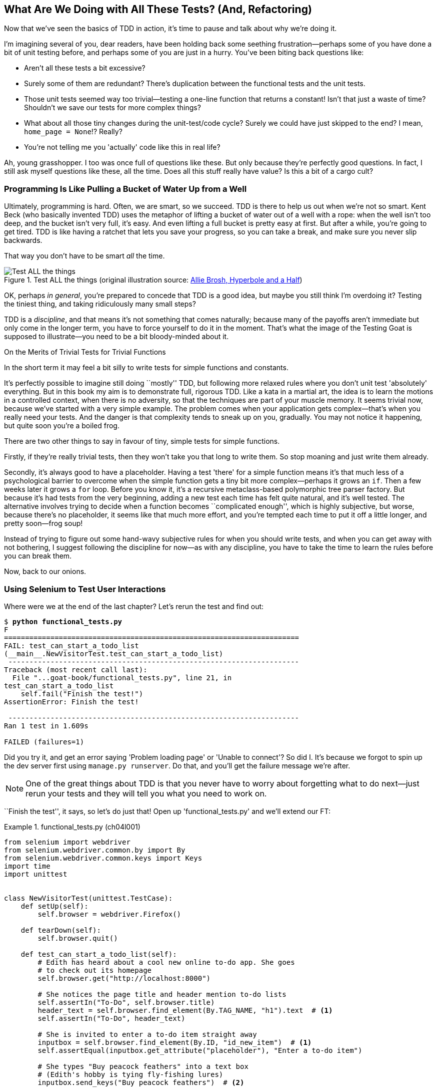 [[chapter_philosophy_and_refactoring]]
== What Are We Doing with All These Tests? (And, Refactoring)

((("Test-Driven Development (TDD)", "need for", id="TDDneed04")))
Now that we've seen the basics of TDD in action,
it's time to pause and talk about why we're doing it.

I'm imagining several of you, dear readers, have been holding back
some seething frustration--perhaps some of you have done a bit of unit testing before,
and perhaps some of you are just in a hurry.
You've been biting back questions like:

* Aren't all these tests a bit excessive?

* Surely some of them are redundant? There's duplication between
  the functional tests and the unit tests.

* Those unit tests seemed way too trivial--testing
  a one-line function that returns a constant!
  Isn't that just a waste of time?
  Shouldn't we save our tests for more complex things?

* What about all those tiny changes during the unit-test/code cycle?
  Surely we could have just skipped to the end? I mean, `home_page = None`!? Really?

* You're not telling me you 'actually' code like this in real life?

Ah, young grasshopper. I too was once full of questions like these.
But only because they're perfectly good questions.
In fact, I still ask myself questions like these, all the time.
Does all this stuff really have value? Is this a bit of a cargo cult?



=== Programming Is Like Pulling a Bucket of Water Up [keep-together]#from a Well#

((("Test-Driven Development (TDD)", "philosophy of", "bucket of water analogy")))
Ultimately, programming is hard.  Often, we are smart, so we succeed.
TDD is there to help us out when we're not so smart.
Kent Beck (who basically invented TDD) uses the metaphor
of lifting a bucket of water out of a well with a rope:
when the well isn't too deep, and the bucket isn't very full, it's easy.
And even lifting a full bucket is pretty easy at first.
But after a while, you're going to get tired.
TDD is like having a ratchet that lets you save your progress,
so you can take a break, and make sure you never slip backwards.

That way you don't have to be smart _all_ the time.


[[figure4-1]]
.Test ALL the things (original illustration source: http://bit.ly/1iXxdYp[Allie Brosh, Hyperbole and a Half])
image::images/twp2_0401.png["Test ALL the things",float="right"]


OK, perhaps _in general_, you're prepared to concede that TDD is a good
idea, but maybe you still think I'm overdoing it?  Testing the tiniest thing,
and taking ridiculously many small steps?

TDD is a _discipline_, and that means it's not something that comes naturally;
because many of the payoffs aren't immediate but only come in the longer term,
you have to force yourself to do it in the moment. That's what the image of the
Testing Goat is supposed to illustrate--you need to be a bit bloody-minded
about it.

[role="pagebreak-before less_space"]
.On the Merits of Trivial Tests for Trivial Functions
**********************************************************************
In the short term it may feel a bit silly to write tests for simple
functions and [keep-together]#constants#.

It's perfectly possible to imagine still doing
``mostly'' TDD, but following more relaxed rules where you don't unit test
'absolutely' everything.  But in this book my aim is to demonstrate full,
rigorous TDD. Like a kata in a martial art, the idea is to learn the motions
in a controlled context, when there is no adversity, so that the techniques
are part of your muscle memory. It seems trivial now, because we've started
with a very simple example. The problem comes when your application gets
complex--that's when you really need your tests.  And the danger is that
complexity tends to sneak up on you, gradually.  You may not notice it
happening, but quite soon you're a boiled frog.

There are two other things to say in favour of tiny, simple tests for simple
functions.

Firstly, if they're really trivial tests, then they won't take you that long to
write them. So stop moaning and just write them already.

Secondly, it's always good to have a placeholder.  Having a test 'there' for a
simple function means it's that much less of a psychological barrier to
overcome when the simple function gets a tiny bit more complex--perhaps it
grows an `if`. Then a few weeks later it grows a `for` loop. Before you know
it, it's a recursive metaclass-based polymorphic tree parser factory.  But
because it's had tests from the very beginning, adding a new test each time has
felt quite natural, and it's well tested.  The alternative involves trying to
decide when a function becomes ``complicated enough'', which is highly
subjective, but worse, because there's no placeholder, it seems like that
much more effort, and you're tempted each time to put it off a little longer,
and pretty soon--frog soup!


Instead of trying to figure out some hand-wavy subjective rules for when
you should write tests, and when you can get away with not bothering, I suggest
following the discipline for now--as with any discipline, you have to take the
time to learn the rules before you can break them.



**********************************************************************

Now, back to our onions.((("", startref="TDDneed04")))

[role="pagebreak-before less_space"]
=== Using Selenium to Test User Interactions

((("Selenium", "testing user interactions with", id="Suser04")))
((("user interactions", "testing with Selenium", id="UIselenium04")))
Where were we at the end of the last chapter?
Let's rerun the test and find out:

[subs="specialcharacters,macros"]
----
$ pass:quotes[*python functional_tests.py*]
F
======================================================================
FAIL: test_can_start_a_todo_list
(__main__.NewVisitorTest.test_can_start_a_todo_list)
 ---------------------------------------------------------------------
Traceback (most recent call last):
  File "...goat-book/functional_tests.py", line 21, in
test_can_start_a_todo_list
    self.fail("Finish the test!")
AssertionError: Finish the test!

 ---------------------------------------------------------------------
Ran 1 test in 1.609s

FAILED (failures=1)
----


Did you try it, and get an error saying 'Problem loading page' or
'Unable to connect'?  So did I. It's because we forgot to spin up the dev
server first using `manage.py runserver`.  Do that, and you'll get the failure
message we're after.

NOTE: One of the great things about TDD is that you never have to worry about
    forgetting what to do next--just rerun your tests and they will tell
    you what you need to work on.

``Finish the test'', it says, so let's do just that!  Open up
'functional_tests.py' and we'll extend our FT:


[role="sourcecode"]
.functional_tests.py (ch04l001)
====
[source,python]
----
from selenium import webdriver
from selenium.webdriver.common.by import By
from selenium.webdriver.common.keys import Keys
import time
import unittest


class NewVisitorTest(unittest.TestCase):
    def setUp(self):
        self.browser = webdriver.Firefox()

    def tearDown(self):
        self.browser.quit()

    def test_can_start_a_todo_list(self):
        # Edith has heard about a cool new online to-do app. She goes
        # to check out its homepage
        self.browser.get("http://localhost:8000")

        # She notices the page title and header mention to-do lists
        self.assertIn("To-Do", self.browser.title)
        header_text = self.browser.find_element(By.TAG_NAME, "h1").text  # <1>
        self.assertIn("To-Do", header_text)

        # She is invited to enter a to-do item straight away
        inputbox = self.browser.find_element(By.ID, "id_new_item")  # <1>
        self.assertEqual(inputbox.get_attribute("placeholder"), "Enter a to-do item")

        # She types "Buy peacock feathers" into a text box
        # (Edith's hobby is tying fly-fishing lures)
        inputbox.send_keys("Buy peacock feathers")  # <2>

        # When she hits enter, the page updates, and now the page lists
        # "1: Buy peacock feathers" as an item in a to-do list table
        inputbox.send_keys(Keys.ENTER)  # <3>
        time.sleep(1)  # <4>

        table = self.browser.find_element(By.ID, "id_list_table")
        rows = table.find_elements(By.TAG_NAME, "tr")  # <1>
        self.assertTrue(any(row.text == "1: Buy peacock feathers" for row in rows))

        # There is still a text box inviting her to add another item.
        # She enters "Use peacock feathers to make a fly"
        # (Edith is very methodical)
        self.fail("Finish the test!")

        # The page updates again, and now shows both items on her list
        [...]
----
====

//IDEA: stop using id_new_item, just use name=

<1> We're using the two methods that Selenium provides to examine web
    pages: `find_element` and `find_elements` (notice the extra `s`, which
    means it will return several elements rather than just one).  Each one
    is parameterized with a `By.SOMETHING` which lets us search using
    different HTML properties and attributes.

<2> We also use `send_keys`, which is Selenium's way of typing into input
    elements.

<3> The `Keys` class (don't forget to import it) lets us send special keys
    like Enter.footnote:[You could also just use the string +"\n"+, but `Keys`
    also lets you send special keys like Ctrl so I thought I'd show it.]

<4> When we hit Enter, the page will refresh. The `time.sleep` is there to make
    sure the browser has finished loading before we make any assertions about
    the new page.  This is called an "explicit wait" (a very simple one; we'll
    improve it in <<chapter_explicit_waits_1>>).

TIP: Watch out for the difference between the Selenium `find_element()`
    and `find_elements()` functions.  One returns an element and raises
    an exception if it can't find it, whereas the other returns a list, which
    may be empty.


Also, just look at that `any` function. It's a little-known Python built-in.
I don't even need to explain it, do I? Python is such a joy.


((("generator expressions")))
((("list comprehensions")))
Although, if you're one of my readers who doesn't know Python, what's happening
inside the `any` is a 'generator expression', which is like a 'list
comprehension' but awesomer. You need to read up on this. If you Google it,
you'll find http://bit.ly/1iXxD18[Guido himself explaining it nicely].
Come back and tell me that's not pure joy!

Let's see how it gets on:

[subs="specialcharacters,macros"]
----
$ pass:quotes[*python functional_tests.py*]
[...]
selenium.common.exceptions.NoSuchElementException: Message: Unable to locate
element: h1
----

Decoding that, the test is saying it can't find an `<h1>` element on the page.
Let's see what we can do to add that to the HTML of our home page.

((("", startref="Suser04")))
((("", startref="UIselenium04")))
Big changes to a functional test are usually a good thing to commit on their
own. I failed to do so in my first draft, and I regretted it later when I
changed my mind and had the change mixed up with a bunch of others.  The more
atomic your commits, the better:

[subs="specialcharacters,quotes"]
----
$ *git diff*  # should show changes to functional_tests.py
$ *git commit -am "Functional test now checks we can input a to-do item"*
----



=== The ``Don't Test Constants'' Rule, and Templates to the Rescue


((("“Don’t Test Constants” rule", primary-sortas="Don’t Test Constants rule")))
((("unit tests", "“Don’t Test Constants” rule", secondary-sortas="Don’t Test Constants rule")))
Let's take a look at our unit tests, 'lists/tests.py'.
Currently we're looking for specific HTML strings,
but that's not a particularly efficient way of testing HTML.
In general, one of the rules of unit testing is 'Don't test constants',
and testing HTML as text is a lot like testing a constant.

In other words, if you have some code that says:


[role="skipme"]
[source,python]
----
wibble = 3
----

There's not much point in a test that says:

[role="skipme"]
[source,python]
----
from myprogram import wibble
assert wibble == 3
----

Unit tests are really about testing logic, flow control, and configuration.
Making assertions about exactly what sequence of characters we have in our HTML strings isn't doing that.

What's more, mangling raw strings in Python really isn't a great way of dealing with HTML.
There's a much better solution, which is to use templates.
Quite apart from anything else, if we can keep HTML to one side in a file whose name ends in '.html',
we'll get better syntax highlighting!
There are lots of Python templating frameworks out there, and Django has its own which works very well.
Let's use that.




==== Refactoring to Use a Template

((("unit tests", "refactoring in", id="UTrefactor04")))((("refactoring", id="refactor04")))What
we want to do now is make our view function return exactly the same HTML,
but just using a different process. That's a refactor--when we try to
improve the code 'without changing its functionality'.

That last bit is really important. If you try to add new functionality at the
same time as refactoring, you're much more likely to run into trouble.
Refactoring is actually a whole discipline in itself, and it even has a
reference book: Martin Fowler's http://refactoring.com/[_Refactoring_].

The first rule is that you can't refactor without tests.  Thankfully, we're doing
TDD, so we're way ahead of the game.  Let's check that our tests pass; they will
be what makes sure that our refactoring is behaviour preserving:

[subs="specialcharacters,quotes"]
----
$ *python manage.py test*
[...]
OK
----

Great! We'll start by taking our HTML string and putting it into its own file.
Create a directory called 'lists/templates' to keep templates in, and then open
a file at 'lists/templates/home.html', to which we'll transfer our HTML:footnote:[
Some people like to use another subfolder named after the app
(i.e., 'lists/templates/lists') and then refer to the template as 'lists/home.html'.
This is called "template namespacing".
I figured it was overcomplicated for this small project, but it may be worth it on larger projects.
There's more in the
https://docs.djangoproject.com/en/4.2/intro/tutorial03/#write-views-that-actually-do-something[Django tutorial].]

[role="sourcecode"]
.lists/templates/home.html (ch04l002)
====
[source,html]
----
<html>
  <title>To-Do lists</title>
</html>
----
====


Mmmh, syntax-highlighted...much nicer! Now to change our view function:

[role="sourcecode"]
.lists/views.py (ch04l003)
====
[source,python]
----
from django.shortcuts import render


def home_page(request):
    return render(request, "home.html")
----
====

Instead of building our own `HttpResponse`, we now use the Django +render+
function.  It takes the request as its first parameter (for reasons we'll go
into later) and the name of the template to render.  Django will automatically
search folders called 'templates' inside any of your apps' directories.  Then
it builds an `HttpResponse` for you, based on the content of the template.


NOTE: Templates are a very powerful feature of Django's,
    and their main strength consists of substituting Python variables into HTML text.
    We're not using this feature yet, but we will in future chapters.
    That's why we use `render()` rather than, say,
    manually reading the file from disk with the built-in `open()`.


Let's see if it works:

[subs="specialcharacters,macros,callouts"]
----
$ pass:quotes[*python manage.py test*]
[...]
======================================================================
ERROR: test_home_page_returns_correct_html
(lists.tests.HomePageTest.test_home_page_returns_correct_html)  <2>
----------------------------------------------------------------------
Traceback (most recent call last):
  File "...goat-book/lists/tests.py", line 17, in test_home_page_returns_correct_html
    response = home_page(request)  <3>
               ^^^^^^^^^^^^^^^^^^
[...]
  File ...goat-book/lists/views.py", line 5, in home_page
    return render(request, "home.html")  <4>
           ^^^^^^^^^^^^^^^^^^^^^^^^^^^^
  File ".../django/shortcuts.py", line 24, in render
    content = loader.render_to_string(template_name, context, request, using=using)
              ^^^^^^^^^^^^^^^^^^^^^^^^^^^^^^^^^^^^^^^^^^^^^^^^^^^^^^^^^^^^^^^^^^^^^
  File ".../django/template/loader.py", line 61, in render_to_string
    template = get_template(template_name, using=using)
               ^^^^^^^^^^^^^^^^^^^^^^^^^^^^^^^^^^^^^^^^
  File ".../django/template/loader.py", line 19, in get_template
    raise TemplateDoesNotExist(template_name, chain=chain)
django.template.exceptions.TemplateDoesNotExist: home.html  <1>

 ---------------------------------------------------------------------
Ran 2 tests in 0.004s
----

Another chance to analyse a traceback:

<1> We start with the error: it can't find the template.

<2> Then we double-check what test is failing: sure enough, it's our test
    of the view HTML.

<3> Then we find the line in our tests that caused the failure: it's when
    we call the `home_page` function.

<4> Finally, we look for the part of our own application code that caused the
    failure: it's when we try to call `render`.


So why can't Django find the template?  It's right where it's supposed to be,
in the 'lists/templates' folder.

The thing is that we haven't yet 'officially' registered our lists app with
Django. Unfortunately, just running the `startapp` command and
having what is obviously an app in your project folder isn't quite enough.  You
have to tell Django that you 'really' mean it, and add it to 'settings.py' as
well. Belt and braces. Open it up and look for a variable called
`INSTALLED_APPS`, to which we'll add `lists`:


[role="sourcecode"]
.superlists/settings.py (ch04l004)
====
[source,python]
----
# Application definition

INSTALLED_APPS = [
    "django.contrib.admin",
    "django.contrib.auth",
    "django.contrib.contenttypes",
    "django.contrib.sessions",
    "django.contrib.messages",
    "django.contrib.staticfiles",
    "lists.apps.ListsConfig",
]
----
====


You can see there's lots of apps already in there by default.
We just need to add ours, using the name `lists.app.ListsConfig`,
to the bottom of the list.
Don't forget the trailing comma--it may not be required,
but one day you'll be really annoyed when you forget it
and Python concatenates two strings on different lines...

Now we can try running the tests again:


[subs="specialcharacters,quotes"]
----
$ *python manage.py test*
[...]
OK
----

Our refactor of the code is now complete,
and the tests mean we're happy that behaviour is preserved.
Now we can change the tests so that they're no longer testing constants;
instead, they should just check that we're rendering the right template.
((("", startref="refactor04")))
((("", startref="UTrefactor04")))



==== Checking template rendering


The Django test client has a method, `assertTemplateUsed`, which can do just what we want:


[role="sourcecode"]
.lists/tests.py (ch04l005)
====
[source,python]
----
def test_home_page_returns_correct_html(self):
    response = self.client.get("/")
    self.assertContains(response, "<title>To-Do lists</title>")  # <1>
    self.assertContains(response, "<html>")
    self.assertContains(response, "</html>")
    self.assertTemplateUsed(response, "home.html")  # <2>
----
====

<1> We'll leave the old tests there for now, just to make sure everything is
    working the way we think it is.

<2> `.assertTemplateUsed` lets us check what template was used to render a response
    (NB--it will only work for responses that were retrieved by the test client).

And that test will still pass:

----
Ran 1 tests in 0.016s

OK
----

Just because I'm always suspicious of a test I haven't seen fail, let's
deliberately break it:

[role="sourcecode"]
.lists/tests.py (ch04l006)
====
[source,python]
----
self.assertTemplateUsed(response, "wrong.html")
----
====

That way we'll also learn what its error messages look like:

----
AssertionError: False is not true : Template 'wrong.html' was not a template
used to render the response. Actual template(s) used: home.html
----

That's very helpful!  Let's change the assert back to the right thing.  While
we're at it, we can delete our old assertions.


[role="sourcecode"]
.lists/tests.py (ch04l007)
====
[source,python]
----
from django.test import TestCase


class HomePageTest(TestCase):
    def test_uses_home_template(self):
        response = self.client.get("/")
        self.assertTemplateUsed(response, "home.html")
----
====


The main point, though, is that instead of testing constants we're testing our
implementation.
Great!footnote:[Are you unable to move on because you're wondering what those
'ch04l0xx' things are, next to some of the code listings?  They refer to
specific https://github.com/hjwp/book-example/commits/chapter_philosophy_and_refactoring[commits]
in the book's example repo.  It's all to do with my book's own
https://github.com/hjwp/Book-TDD-Web-Dev-Python/tree/master/tests[tests].  You
know, the tests for the tests in the book about testing. They have tests of
their own, naturally.]



On Refactoring
~~~~~~~~~~~~~~


((("unit tests", "refactoring in")))
((("refactoring")))
That was an absolutely trivial example of refactoring.
But, as Kent Beck puts it in <<tddbe,'Test-Driven Development: By Example'>>,
"Am I recommending that you actually work this way? No.
I'm recommending that you be 'able' to work this way".

In fact, as I was writing this my first instinct was to dive in and change the
test first--make it use the `assertTemplateUsed` function straight away;
delete the three superfluous assertions, leaving just a check of the contents
against the expected render; and then go ahead and make the code change.  But
notice how that actually would have left space for me to break things: I could
have defined the template as containing 'any' arbitrary string, instead of
the string with the right `<html>` and `<title>` tags.

TIP: When refactoring, work on either the code or the tests, but not both at once.

There's always a tendency to skip ahead a couple of steps, to make a couple of
tweaks to the behaviour while you're refactoring, but pretty soon you've got
changes to half a dozen different files, you've totally lost track of where you
are, and nothing works any more.  If you don't want to end up like
http://bit.ly/1iXyRt4[Refactoring Cat] (<<RefactoringCat>>), stick to small
steps; keep refactoring and functionality changes entirely separate.

[[RefactoringCat]]
.Refactoring Cat--be sure to look up the full animated GIF (source: 4GIFs.com)
image::images/twp2_0402.png["An adventurous cat, trying to refactor its way out of a slippery bathtub"]


NOTE: We'll come across ``Refactoring Cat'' again during this book,
    as an example of what happens when we get carried away
    and want to change too many things at once.
    Think of it as the little cartoon demon counterpart to the Testing Goat,
    popping up over your other shoulder and giving you bad advice...

It's a good idea to do a commit after any refactoring:

[subs="specialcharacters,quotes"]
----
$ *git status* # see tests.py, views.py, settings.py, + new templates folder
$ *git add .*  # will also add the untracked templates folder
$ *git diff --staged* # review the changes we're about to commit
$ *git commit -m "Refactor home page view to use a template"*
----



=== A Little More of Our Front Page

In the meantime, our functional test is still failing.  Let's now make an
actual code change to get it passing.  Because our HTML is now in a template,
we can feel free to make changes to it, without needing to write any extra unit
tests.  We wanted an `<h1>`:

[role="sourcecode"]
.lists/templates/home.html (ch04l008)
====
[source,html]
----
<html>
  <head>
    <title>To-Do lists</title>
  </head>
  <body>
    <h1>Your To-Do list</h1>
  </body>
</html>
----
====

Let's see if our functional test likes it a little better:

----
selenium.common.exceptions.NoSuchElementException: Message: Unable to locate
element: [id="id_new_item"]
----

OK...


[role="sourcecode"]
.lists/templates/home.html (ch04l009)
====
[source,html]
----
  [...]
  <body>
    <h1>Your To-Do list</h1>
    <input id="id_new_item" />
  </body>
</html>
----
====

And now?

----
AssertionError: '' != 'Enter a to-do item'
----

We add our placeholder text...

[role="sourcecode"]
.lists/templates/home.html (ch04l010)
====
[source,html]
----
    <input id="id_new_item" placeholder="Enter a to-do item" />
----
====

Which gives:

----
selenium.common.exceptions.NoSuchElementException: Message: Unable to locate
element: [id="id_list_table"]
----

So we can go ahead and put the table onto the page. At this stage it'll just be
empty...

[role="sourcecode"]
.lists/templates/home.html (ch04l011)
====
[source,html]
----
    <input id="id_new_item" placeholder="Enter a to-do item" />
    <table id="id_list_table">
    </table>
  </body>
----
====

Now what does the FT say?

----
  File "...goat-book/functional_tests.py", line 40, in
test_can_start_a_todo_list
    self.assertTrue(any(row.text == "1: Buy peacock feathers" for row in rows))
AssertionError: False is not true
----



Slightly cryptic. We can use the line number to track it down, and it turns out
it's that `any` function I was so smug about earlier--or, more precisely, the
`assertTrue`, which doesn't have a very explicit failure message.  We can pass
a custom error message as an argument to most `assertX` methods in `unittest`:


[role="sourcecode"]
.functional_tests.py (ch04l012)
====
[source,python]
----
    self.assertTrue(
        any(row.text == "1: Buy peacock feathers" for row in rows),
        "New to-do item did not appear in table",
    )
----
====

If you run the FT again, you should see our message:

----
AssertionError: False is not true : New to-do item did not appear in table
----


But now, to get this to pass, we will need to actually process the user's
form submission.  And that's a topic for the next chapter.

For now let's do a commit:

[subs="specialcharacters,quotes"]
----
$ *git diff*
$ *git commit -am "Front page HTML now generated from a template"*
----


Thanks to a bit of refactoring, we've got our view set up to render a template,
we've stopped testing constants, and we're now well placed to start processing
user input.


=== Recap: The TDD Process


((("Test-Driven Development (TDD)", "concepts", "Red/Green/Refactor")))
((("Red/Green/Refactor")))
((("unit-test/code cycle")))
((("Test-Driven Development (TDD)", "overall process of", id="TDDprocess04")))
We've now seen all the main aspects of the TDD process, in practice:

* Functional tests
* Unit tests
* The unit-test/code cycle
* Refactoring

It's time for a little recap, and perhaps even some flowcharts.
Forgive me, years misspent as a management consultant have ruined me.
On the plus side, it will feature recursion.

What is the overall TDD process?
Well, one very common way to present it is using the three words
_Red, Green, Refactor_. See <<red-green-refactor>>..

[[red-green-refactor]]
.Red, Green, Refactor
image::images/red-green-refactor-excalidraw.png["Red, Green and Refactor as three nodes in a circle, with arrows flowing around."]

What if we want to drill down in a bit more detail?  Here's what
we've been doing, including what I call the _unit test/code cycle_:

* We write a test.
* We run the test and see it fail.
* We write some minimal code to get it a little further.
* We rerun the test and repeat until it passes (the unit test / code cycle)
* Then, we look for opportunities to refactor our code,
  using our tests to make sure we don't break anything.

See <<simple-tdd-diagram>>.

[[simple-tdd-diagram]]
.TDD process as a flowchart, including the unit test / code cycle
image::images/tdd-process-unit-tests-only-excalidraw.png["A flowchart with boxes for tests, coding and refactoring, with yes/no labels showing when we move forwards or backwards"]

==== Double-loop TDD
((("double-loop TDD")))

But how does this apply when we have functional tests _and_ unit tests?
Well, you can think of the functional test as driving a higher-level version of the same cycle,
with an inner red/green/refactor loop being required to get an FT from Red to Green; see ee <<double-loop-tdd-diagram>>.

[[double-loop-tdd-diagram]]
.Double-Loop TDD: Inner and Outer Loops
image::images/double-loop-tdd-simpler.png["An inner red/green/refactor loop surrounded by an outer red/green of FTs"]

When a new feature or business requirement comes along,
we write a new (failing) FT to capture a high level view of the requirement.
It may not cover every last edge case,
but it should be enough to reassure ourselves that things are working.

To get that functional test to green,
we then enter into the lower-level unit tests cycle,
where we put together all the moving parts required,
add tests for all the edge cases.
Any time we get to green & refactored at the unit tests level,
we can pop back up to the FT level to guide us towards the
next thing we need to work.
Once both levels are green, we can do any extra refactoring
or work on edge cases.

We'll explore all of the different parts of this workflow in more detail
over the coming chapters.
((("", startref="TDDprocess04")))


[role="pagebreak-before"]
.How to "Check" Your Code, or Skip Ahead (If You Must)
*******************************************************************************

((("GitHub")))
((("code examples, obtaining and using")))
All of the code examples I've used in the book are available
in https://github.com/hjwp/book-example/[my repo on GitHub].
So, if you ever want to compare your code against mine,
you can take a look at it there.

Each chapter has its own branch which is named after its short name.
The one for this chapter is
https://github.com/hjwp/book-example/tree/chapter_philosophy_and_refactoring[here],
for example.
It is a snapshot of the code as it should be at the _end_ of the chapter.

You can find a full list of them in <<appendix_github_links>>, as well as
instructions on how to download them or use Git to compare your code to
mine.

*******************************************************************************

